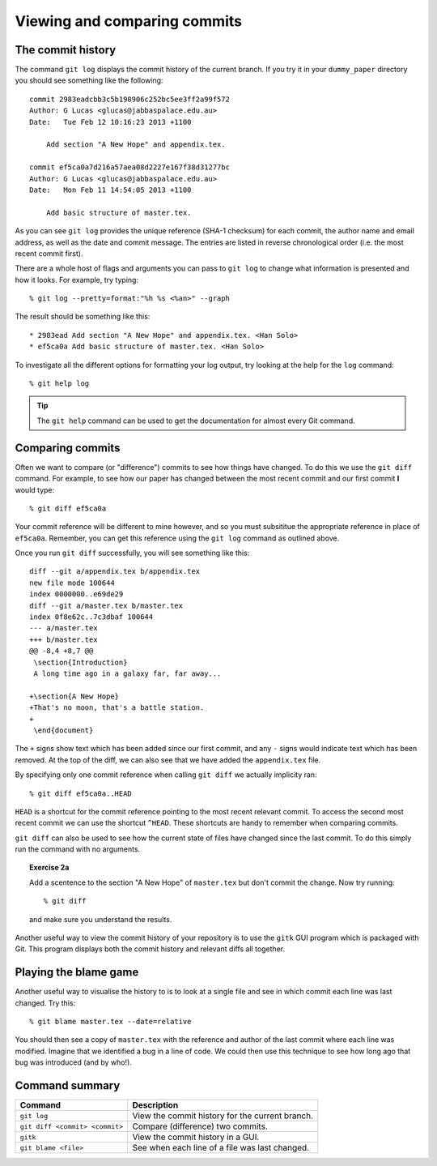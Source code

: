 .. highlight:: console

Viewing and comparing commits
=============================

The commit history
------------------

The command ``git log`` displays the commit history of the current branch.  If
you try it in your ``dummy_paper`` directory you should see something like the
following::

    commit 2983eadcbb3c5b198906c252bc5ee3ff2a99f572
    Author: G Lucas <glucas@jabbaspalace.edu.au>
    Date:   Tue Feb 12 10:16:23 2013 +1100

        Add section "A New Hope" and appendix.tex.

    commit ef5ca0a7d216a57aea08d2227e167f38d31277bc
    Author: G Lucas <glucas@jabbaspalace.edu.au>
    Date:   Mon Feb 11 14:54:05 2013 +1100

        Add basic structure of master.tex.

As you can see ``git log`` provides the unique reference (SHA-1 checksum) for
each commit, the author name and email address, as well as the date and commit
message.  The entries are listed in reverse chronological order (i.e.  the most
recent commit first).

There are a whole host of flags and arguments you can pass to ``git log`` to
change what information is presented and how it looks.  For example, try typing::

    % git log --pretty=format:"%h %s <%an>" --graph

The result should be something like this::

    * 2983ead Add section "A New Hope" and appendix.tex. <Han Solo>
    * ef5ca0a Add basic structure of master.tex. <Han Solo> 

To investigate all the different options for formatting your log output, try
looking at the help for the ``log`` command::

    % git help log

.. tip::

    The ``git help`` command can be used to get the documentation for almost
    every Git command.



Comparing commits
-----------------

Often we want to compare (or "difference") commits to see how things have
changed.  To do this we use the ``git diff`` command.  For example, to see how
our paper has changed between the most recent commit and our first commit **I**
would type::

    % git diff ef5ca0a

Your commit reference will be different to mine however, and so you must
subsititue the appropriate reference in place of ``ef5ca0a``.  Remember, you
can get this reference using the ``git log`` command as outlined above.

.. highlight:: diff

Once you run ``git diff`` successfully, you will see something like this::

    diff --git a/appendix.tex b/appendix.tex
    new file mode 100644
    index 0000000..e69de29
    diff --git a/master.tex b/master.tex
    index 0f8e62c..7c3dbaf 100644
    --- a/master.tex
    +++ b/master.tex
    @@ -8,4 +8,7 @@
     \section{Introduction}
     A long time ago in a galaxy far, far away...
     
    +\section{A New Hope}
    +That's no moon, that's a battle station.
    +
     \end{document} 

.. highlight:: console

The ``+`` signs show text which has been added since our first commit, and any
``-`` signs would indicate text which has been removed.  At the top of the diff,
we can also see that we have added the ``appendix.tex`` file.

By specifying only one commit reference when calling ``git diff`` we actually
implicity ran::

    % git diff ef5ca0a..HEAD

``HEAD`` is a shortcut for the commit reference pointing to the most recent
relevant commit.  To access the second most recent commit we can use the
shortcut ``^HEAD``.  These shortcuts are handy to remember when comparing
commits.

``git diff`` can also be used to see how the current state of files have changed
since the last commit.  To do this simply run the command with no arguments.


.. topic:: Exercise 2a

    Add a scentence to the section "A New Hope" of ``master.tex`` but don't
    commit the change.  Now try running::

        % git diff

    and make sure you understand the results.


Another useful way to view the commit history of your repository is to use the
``gitk`` GUI program which is packaged with Git.  This program displays both the
commit history and relevant diffs all together.

.. image:: /_static/gitk.jpg
   :align: center
   :width: 80%


Playing the blame game
----------------------

Another useful way to visualise the history to is to look at a single file and
see in which commit each line was last changed.  Try this::

    % git blame master.tex --date=relative

You should then see a copy of ``master.tex`` with the reference and author of
the last commit where each line was modified.  Imagine that we identified a bug
in a line of code.  We could then use this technique to see how long ago that
bug was introduced (and by who!).



Command summary
----------------

+--------------------------------+--------------------------------------------------+
| **Command**                    |  **Description**                                 |
+--------------------------------+--------------------------------------------------+
| ``git log``                    | View the commit history for the current branch.  |
+--------------------------------+--------------------------------------------------+
| ``git diff <commit> <commit>`` | Compare (difference) two commits.                |
+--------------------------------+--------------------------------------------------+
| ``gitk``                       | View the commit history in a GUI.                |
+--------------------------------+--------------------------------------------------+
| ``git blame <file>``           | See when each line of a file was last changed.   |
+--------------------------------+--------------------------------------------------+

